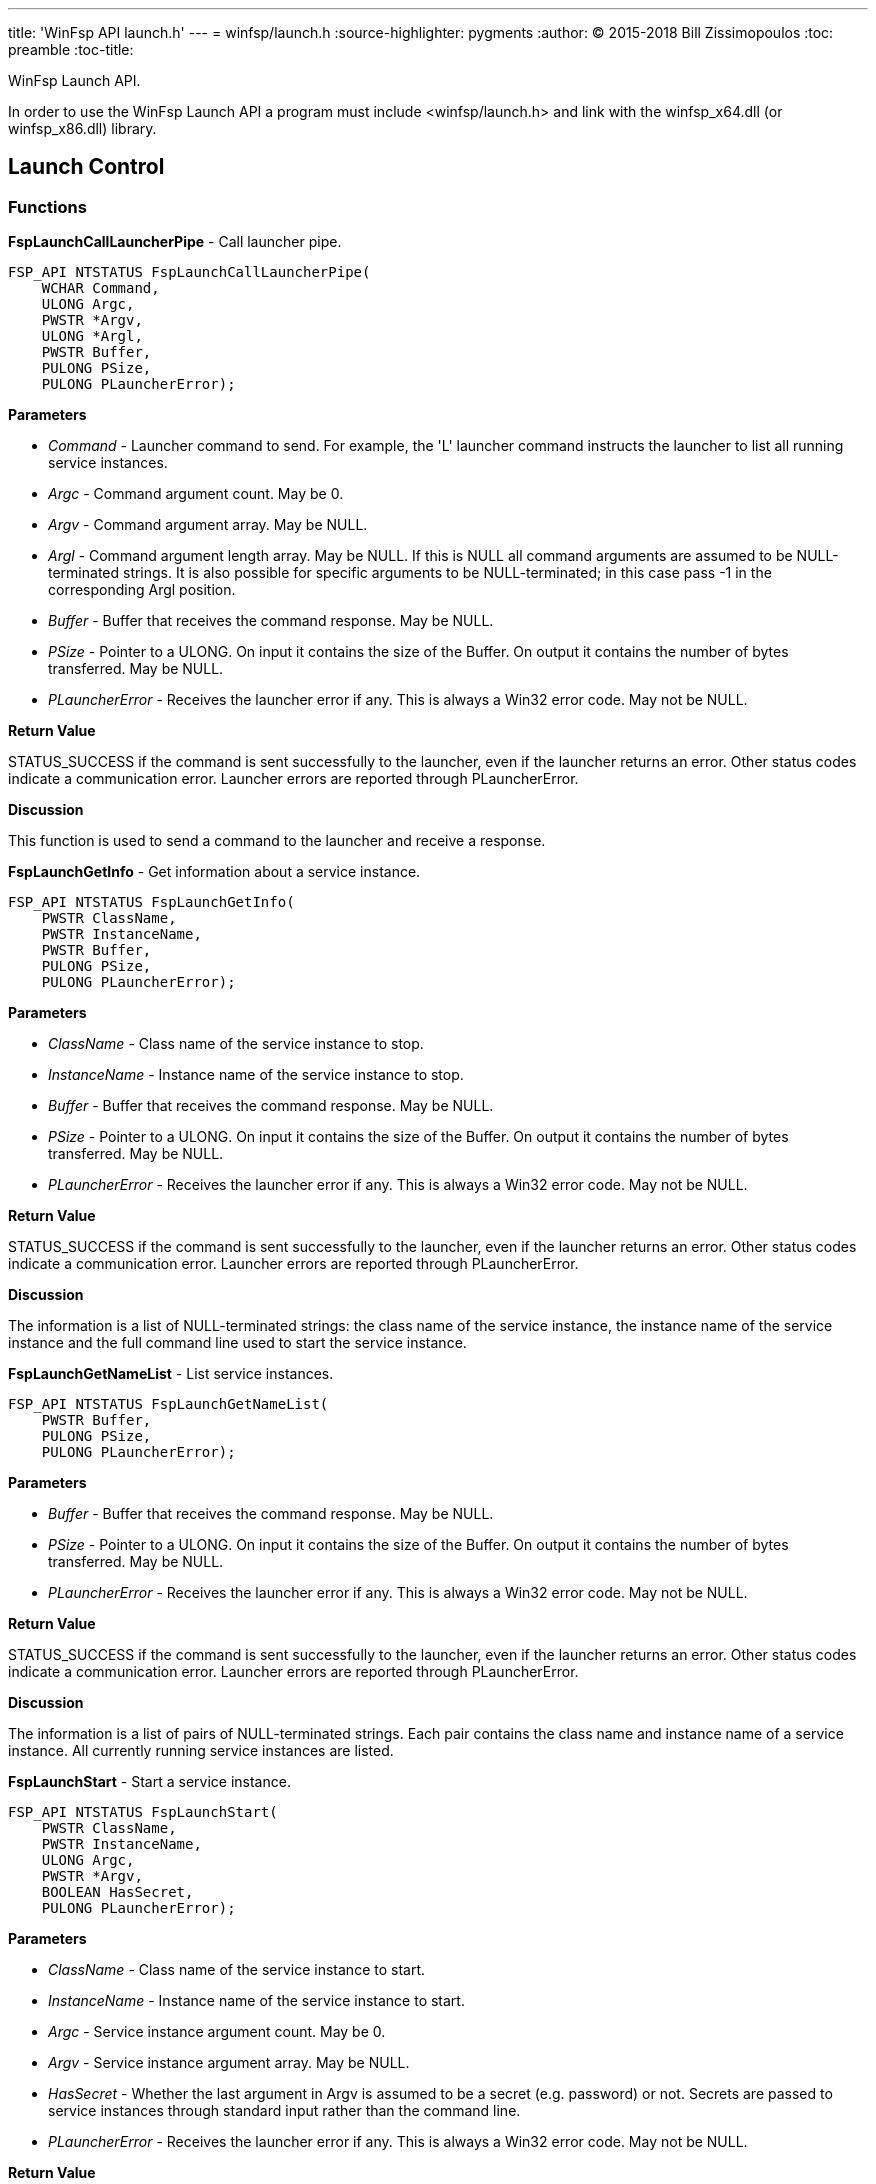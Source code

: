 ---
title: 'WinFsp API launch.h'
---
= winfsp/launch.h
:source-highlighter: pygments
:author: (C) 2015-2018 Bill Zissimopoulos
:toc: preamble
:toc-title:

WinFsp Launch API.

In order to use the WinFsp Launch API a program must include <winfsp/launch.h>
and link with the winfsp$$_$$x64.dll (or winfsp$$_$$x86.dll) library.

== Launch Control

=== Functions

*FspLaunchCallLauncherPipe* - Call launcher pipe.

[source,c]
----
FSP_API NTSTATUS FspLaunchCallLauncherPipe( 
    WCHAR Command,
    ULONG Argc,
    PWSTR *Argv,
    ULONG *Argl, 
    PWSTR Buffer,
    PULONG PSize,
    PULONG PLauncherError);  
----

*Parameters*

- _Command_ - Launcher command to send. For example, the 'L' launcher command instructs
the launcher to list all running service instances.
- _Argc_ - Command argument count. May be 0.
- _Argv_ - Command argument array. May be NULL.
- _Argl_ - Command argument length array. May be NULL. If this is NULL all command arguments
are assumed to be NULL-terminated strings. It is also possible for specific arguments
to be NULL-terminated; in this case pass -1 in the corresponding Argl position.
- _Buffer_ - Buffer that receives the command response. May be NULL.
- _PSize_ - Pointer to a ULONG. On input it contains the size of the Buffer. On output it
contains the number of bytes transferred. May be NULL.
- _PLauncherError_ - Receives the launcher error if any. This is always a Win32 error code. May not be NULL.

*Return Value*

STATUS$$_$$SUCCESS if the command is sent successfully to the launcher, even if the launcher
returns an error. Other status codes indicate a communication error. Launcher errors are
reported through PLauncherError.

*Discussion*

This function is used to send a command to the launcher and receive a response.


*FspLaunchGetInfo* - Get information about a service instance.

[source,c]
----
FSP_API NTSTATUS FspLaunchGetInfo( 
    PWSTR ClassName,
    PWSTR InstanceName, 
    PWSTR Buffer,
    PULONG PSize, 
    PULONG PLauncherError);  
----

*Parameters*

- _ClassName_ - Class name of the service instance to stop.
- _InstanceName_ - Instance name of the service instance to stop.
- _Buffer_ - Buffer that receives the command response. May be NULL.
- _PSize_ - Pointer to a ULONG. On input it contains the size of the Buffer. On output it
contains the number of bytes transferred. May be NULL.
- _PLauncherError_ - Receives the launcher error if any. This is always a Win32 error code. May not be NULL.

*Return Value*

STATUS$$_$$SUCCESS if the command is sent successfully to the launcher, even if the launcher
returns an error. Other status codes indicate a communication error. Launcher errors are
reported through PLauncherError.

*Discussion*

The information is a list of NULL-terminated strings: the class name of the service instance,
the instance name of the service instance and the full command line used to start the service
instance.


*FspLaunchGetNameList* - List service instances.

[source,c]
----
FSP_API NTSTATUS FspLaunchGetNameList( 
    PWSTR Buffer,
    PULONG PSize, 
    PULONG PLauncherError);  
----

*Parameters*

- _Buffer_ - Buffer that receives the command response. May be NULL.
- _PSize_ - Pointer to a ULONG. On input it contains the size of the Buffer. On output it
contains the number of bytes transferred. May be NULL.
- _PLauncherError_ - Receives the launcher error if any. This is always a Win32 error code. May not be NULL.

*Return Value*

STATUS$$_$$SUCCESS if the command is sent successfully to the launcher, even if the launcher
returns an error. Other status codes indicate a communication error. Launcher errors are
reported through PLauncherError.

*Discussion*

The information is a list of pairs of NULL-terminated strings. Each pair contains the class
name and instance name of a service instance. All currently running service instances are
listed.


*FspLaunchStart* - Start a service instance.

[source,c]
----
FSP_API NTSTATUS FspLaunchStart( 
    PWSTR ClassName,
    PWSTR InstanceName,
    ULONG Argc,
    PWSTR *Argv, 
    BOOLEAN HasSecret, 
    PULONG PLauncherError);  
----

*Parameters*

- _ClassName_ - Class name of the service instance to start.
- _InstanceName_ - Instance name of the service instance to start.
- _Argc_ - Service instance argument count. May be 0.
- _Argv_ - Service instance argument array. May be NULL.
- _HasSecret_ - Whether the last argument in Argv is assumed to be a secret (e.g. password) or not.
Secrets are passed to service instances through standard input rather than the command
line.
- _PLauncherError_ - Receives the launcher error if any. This is always a Win32 error code. May not be NULL.

*Return Value*

STATUS$$_$$SUCCESS if the command is sent successfully to the launcher, even if the launcher
returns an error. Other status codes indicate a communication error. Launcher errors are
reported through PLauncherError.


*FspLaunchStop* - Stop a service instance.

[source,c]
----
FSP_API NTSTATUS FspLaunchStop( 
    PWSTR ClassName,
    PWSTR InstanceName, 
    PULONG PLauncherError);  
----

*Parameters*

- _ClassName_ - Class name of the service instance to stop.
- _InstanceName_ - Instance name of the service instance to stop.
- _PLauncherError_ - Receives the launcher error if any. This is always a Win32 error code. May not be NULL.

*Return Value*

STATUS$$_$$SUCCESS if the command is sent successfully to the launcher, even if the launcher
returns an error. Other status codes indicate a communication error. Launcher errors are
reported through PLauncherError.


== Service Registry

=== Functions

*FspLaunchRegFreeRecord* - Free a service registry record.

[source,c]
----
FSP_API VOID FspLaunchRegFreeRecord( 
    FSP_LAUNCH_REG_RECORD *Record);  
----

*Parameters*

- _Record_ - The service record to free.

*See Also*

- FspLaunchRegGetRecord


*FspLaunchRegGetRecord* - Get a service registry record.

[source,c]
----
FSP_API NTSTATUS FspLaunchRegGetRecord( 
    PWSTR ClassName,
    PWSTR Agent, 
    FSP_LAUNCH_REG_RECORD **PRecord);  
----

*Parameters*

- _ClassName_ - The service class name.
- _Agent_ - The name of the agent that is retrieving the service record. This API matches
the supplied Agent against the Agent in the service record and it only returns
the record if they match. Pass NULL to match any Agent.
- _PRecord_ - Pointer to a record pointer. Memory for the service record will be allocated
and a pointer to it will be stored at this address. This memory must be later
freed using FspLaunchRegFreeRecord.

*Return Value*

STATUS$$_$$SUCCESS or error code.

*See Also*

- FspLaunchRegFreeRecord


*FspLaunchRegSetRecord* - Add/change/delete a service registry record.

[source,c]
----
FSP_API NTSTATUS FspLaunchRegSetRecord( 
    PWSTR ClassName, 
    const FSP_LAUNCH_REG_RECORD *Record);  
----

*Parameters*

- _ClassName_ - The service class name.
- _Record_ - The record to set in the registry. If NULL, the registry record is deleted.

*Return Value*

STATUS$$_$$SUCCESS or error code.


=== Typedefs

*FSP$$_$$LAUNCH$$_$$REG$$_$$RECORD* - Service registry record.

[source,c]
----
typedef struct _FSP_LAUNCH_REG_RECORD { 
    PWSTR Agent; 
    PWSTR Executable; 
    PWSTR CommandLine; 
    PWSTR WorkDirectory; 
    PWSTR RunAs; 
    PWSTR Security; 
    PVOID Reserved0[6]; 
    ULONG JobControl; 
    ULONG Credentials; 
    ULONG Reserved1[6]; 
    UINT8 Buffer[]; 
} FSP_LAUNCH_REG_RECORD;  
----



